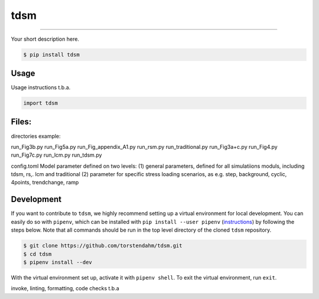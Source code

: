 
===============================
tdsm
===============================

.. image:: https://github.com/torstendahm/tdsm/workflows/test/badge.svg
        :target: https://github.com/torstendahm/tdsm/actions
        :alt: Build Status

.. image:: https://img.shields.io/pypi/v/tdsm.svg
        :target: https://pypi.python.org/pypi/tdsm
        :alt: PyPI version

.. image:: https://img.shields.io/github/license/torstendahm/tdsm
        :target: https://github.com/torstendahm/tdsm
        :alt: License

""""""""

Your short description here. 

.. code-block:: console

    $ pip install tdsm

Usage
-----

Usage instructions t.b.a.

.. code-block:: python

    import tdsm


Files:
-----

directories example:

run_Fig3b.py
run_Fig5a.py
run_Fig_appendix_A1.py
run_rsm.py
run_traditional.py
run_Fig3a+c.py
run_Fig4.py
run_Fig7c.py
run_lcm.py
run_tdsm.py

config.toml
Model parameter defined on two levels:
(1) general parameters, defined for all simulatiions moduls, including tdsm, rs,. lcm and traditional
(2) parameter for specific stress loading scenarios, as e.g. step, background, cyclic, 4points, trendchange, ramp

Development
-----------

If you want to contribute to ``tdsm``, we highly recommend setting up a virtual environment for local development. You can easily do so with ``pipenv``, which can be installed with ``pip install --user pipenv`` (`instructions <https://pipenv.pypa.io/en/latest/install/>`_) by following the steps below. Note that all commands should be run in the top level directory of the cloned ``tdsm`` repository.

.. code-block:: bash

    $ git clone https://github.com/torstendahm/tdsm.git
    $ cd tdsm
    $ pipenv install --dev

With the virtual environment set up, activate it with ``pipenv shell``. To exit the virtual environment, run ``exit``.

invoke, linting, formatting, code checks t.b.a
